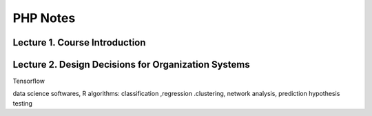 ***************************************
PHP Notes
***************************************

Lecture 1. Course Introduction
=================================



Lecture 2. Design Decisions for Organization Systems
======================================================


Tensorflow

data science softwares, R
algorithms: classification ,regression .clustering, network analysis, prediction hypothesis testing
